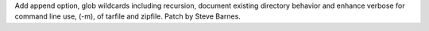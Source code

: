 Add append option, glob wildcards including recursion, document existing
directory behavior and enhance verbose for command line use, (-m), of tarfile and
zipfile. Patch by Steve Barnes.
